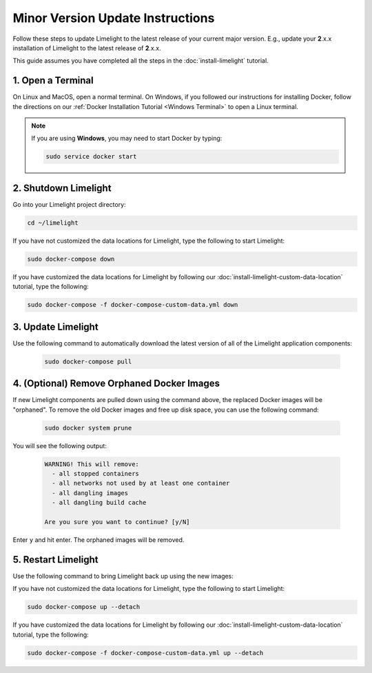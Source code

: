 ===================================
Minor Version Update Instructions
===================================

Follow these steps to update Limelight to the latest release of your current major version. E.g., update your
**2**.x.x installation of Limelight to the latest release of **2**.x.x.

This guide assumes you have completed all the steps in the :doc:`install-limelight` tutorial.

1. Open a Terminal
===========================
On Linux and MacOS, open a normal terminal. On Windows, if you followed our instructions for installing Docker,
follow the directions on our :ref:`Docker Installation Tutorial <Windows Terminal>` to open a Linux terminal.

.. note::
   If you are using **Windows**, you may need to start Docker by typing:

   .. code-block:: bash

      sudo service docker start

2. Shutdown Limelight
=============================
Go into your Limelight project directory:

.. code-block:: bash

   cd ~/limelight

If you have not customized the data locations for Limelight, type the following to start Limelight:

.. code-block:: bash

   sudo docker-compose down

If you have customized the data locations for Limelight by following our
:doc:`install-limelight-custom-data-location` tutorial, type the following:

.. code-block:: bash

   sudo docker-compose -f docker-compose-custom-data.yml down

3. Update Limelight
===========================================
Use the following command to automatically download the latest version of all of the Limelight application components:

    .. code-block:: bash

       sudo docker-compose pull

4. (Optional) Remove Orphaned Docker Images
============================================
If new Limelight components are pulled down using the command above, the replaced Docker images will be "orphaned". To
remove the old Docker images and free up disk space, you can use the following command:

    .. code-block:: bash

       sudo docker system prune

You will see the following output:

    .. code-block:: none

        WARNING! This will remove:
          - all stopped containers
          - all networks not used by at least one container
          - all dangling images
          - all dangling build cache

        Are you sure you want to continue? [y/N]


Enter ``y`` and hit enter. The orphaned images will be removed.


5. Restart Limelight
===================================
Use the following command to bring Limelight back up using the new images:

If you have not customized the data locations for Limelight, type the following to start Limelight:

.. code-block:: bash

   sudo docker-compose up --detach

If you have customized the data locations for Limelight by following our
:doc:`install-limelight-custom-data-location` tutorial, type the following:

.. code-block:: bash

   sudo docker-compose -f docker-compose-custom-data.yml up --detach
